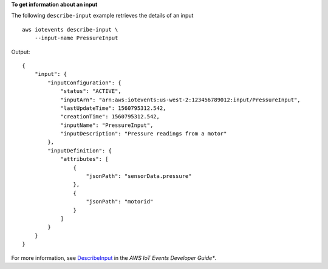 **To get information about an input**

The following ``describe-input`` example retrieves the details of an input ::

    aws iotevents describe-input \
        --input-name PressureInput

Output::

    {
        "input": {
            "inputConfiguration": {
                "status": "ACTIVE", 
                "inputArn": "arn:aws:iotevents:us-west-2:123456789012:input/PressureInput", 
                "lastUpdateTime": 1560795312.542, 
                "creationTime": 1560795312.542, 
                "inputName": "PressureInput", 
                "inputDescription": "Pressure readings from a motor"
            }, 
            "inputDefinition": {
                "attributes": [
                    {
                        "jsonPath": "sensorData.pressure"
                    }, 
                    {
                        "jsonPath": "motorid"
                    }
                ]
            }
        }
    }

For more information, see `DescribeInput <https://docs.aws.amazon.com/iotevents/latest/developerguide/iotevents-commands.html#api-iotevents-DescribeInput>`__ in the *AWS IoT Events Developer Guide**.

